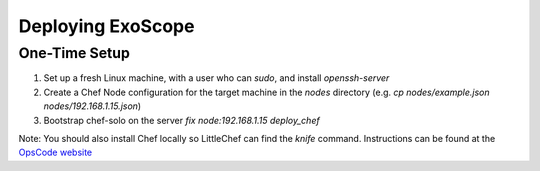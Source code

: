 Deploying ExoScope
==================

One-Time Setup
--------------

#. Set up a fresh Linux machine, with a user who can `sudo`, and install `openssh-server`
#. Create a Chef Node configuration for the target machine in the `nodes` directory (e.g. `cp nodes/example.json nodes/192.168.1.15.json`)
#. Bootstrap chef-solo on the server `fix node:192.168.1.15 deploy_chef`

Note: You should also install Chef locally so LittleChef can find the `knife` command.  Instructions can be found at the `OpsCode website`_

.. _OpsCode website: http://wiki.opscode.com/display/chef/Workstation+Setup